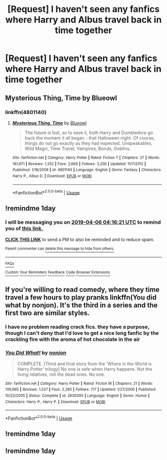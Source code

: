 #+TITLE: [Request] I haven't seen any fanfics where Harry and Albus travel back in time together

* [Request] I haven't seen any fanfics where Harry and Albus travel back in time together
:PROPERTIES:
:Author: UndergroundNerd
:Score: 16
:DateUnix: 1554435832.0
:DateShort: 2019-Apr-05
:FlairText: Request
:END:

** Mysterious Thing, Time by Blueowl 
:PROPERTIES:
:Author: BookAddiction1
:Score: 4
:DateUnix: 1554447121.0
:DateShort: 2019-Apr-05
:END:

*** linkffn(4801140)
:PROPERTIES:
:Author: g4rretc
:Score: 1
:DateUnix: 1554469912.0
:DateShort: 2019-Apr-05
:END:

**** [[https://www.fanfiction.net/s/4801140/1/][*/Mysterious Thing, Time/*]] by [[https://www.fanfiction.net/u/1201799/Blueowl][/Blueowl/]]

#+begin_quote
  The future is lost, so to save it, both Harry and Dumbledore go back the moment it all began - that Halloween night. Of course, things do not go exactly as they had expected. Unspeakables, Wild Magic, Time Travel, Vampires, Bonds, Goblins.
#+end_quote

^{/Site/:} ^{fanfiction.net} ^{*|*} ^{/Category/:} ^{Harry} ^{Potter} ^{*|*} ^{/Rated/:} ^{Fiction} ^{T} ^{*|*} ^{/Chapters/:} ^{27} ^{*|*} ^{/Words/:} ^{161,971} ^{*|*} ^{/Reviews/:} ^{1,252} ^{*|*} ^{/Favs/:} ^{2,669} ^{*|*} ^{/Follows/:} ^{3,256} ^{*|*} ^{/Updated/:} ^{11/7/2012} ^{*|*} ^{/Published/:} ^{1/18/2009} ^{*|*} ^{/id/:} ^{4801140} ^{*|*} ^{/Language/:} ^{English} ^{*|*} ^{/Genre/:} ^{Fantasy} ^{*|*} ^{/Characters/:} ^{Harry} ^{P.,} ^{Albus} ^{D.} ^{*|*} ^{/Download/:} ^{[[http://www.ff2ebook.com/old/ffn-bot/index.php?id=4801140&source=ff&filetype=epub][EPUB]]} ^{or} ^{[[http://www.ff2ebook.com/old/ffn-bot/index.php?id=4801140&source=ff&filetype=mobi][MOBI]]}

--------------

*FanfictionBot*^{2.0.0-beta} | [[https://github.com/tusing/reddit-ffn-bot/wiki/Usage][Usage]]
:PROPERTIES:
:Author: FanfictionBot
:Score: 2
:DateUnix: 1554469921.0
:DateShort: 2019-Apr-05
:END:


** !remindme 1day
:PROPERTIES:
:Author: TheSirGrailluet
:Score: 1
:DateUnix: 1554437711.0
:DateShort: 2019-Apr-05
:END:

*** I will be messaging you on [[http://www.wolframalpha.com/input/?i=2019-04-06%2004:16:21%20UTC%20To%20Local%20Time][*2019-04-06 04:16:21 UTC*]] to remind you of [[https://www.reddit.com/r/HPfanfiction/comments/b9merp/request_i_havent_seen_any_fanfics_where_harry_and/ek5lbu5/][*this link.*]]

[[http://np.reddit.com/message/compose/?to=RemindMeBot&subject=Reminder&message=%5Bhttps://www.reddit.com/r/HPfanfiction/comments/b9merp/request_i_havent_seen_any_fanfics_where_harry_and/ek5lbu5/%5D%0A%0ARemindMe!%20%201day][*CLICK THIS LINK*]] to send a PM to also be reminded and to reduce spam.

^{Parent commenter can} [[http://np.reddit.com/message/compose/?to=RemindMeBot&subject=Delete%20Comment&message=Delete!%20ek5le98][^{delete this message to hide from others.}]]

--------------

[[http://np.reddit.com/r/RemindMeBot/comments/24duzp/remindmebot_info/][^{FAQs}]]

[[http://np.reddit.com/message/compose/?to=RemindMeBot&subject=Reminder&message=%5BLINK%20INSIDE%20SQUARE%20BRACKETS%20else%20default%20to%20FAQs%5D%0A%0ANOTE:%20Don't%20forget%20to%20add%20the%20time%20options%20after%20the%20command.%0A%0ARemindMe!][^{Custom}]]
[[http://np.reddit.com/message/compose/?to=RemindMeBot&subject=List%20Of%20Reminders&message=MyReminders!][^{Your Reminders}]]
[[http://np.reddit.com/message/compose/?to=RemindMeBotWrangler&subject=Feedback][^{Feedback}]]
[[https://github.com/SIlver--/remindmebot-reddit][^{Code}]]
[[https://np.reddit.com/r/RemindMeBot/comments/4kldad/remindmebot_extensions/][^{Browser Extensions}]]
:PROPERTIES:
:Author: RemindMeBot
:Score: 1
:DateUnix: 1554437782.0
:DateShort: 2019-Apr-05
:END:


** If you're willing to read comedy, where they time travel a few hours to play pranks linkffn(You did what by nonjon). It's the third in a series and the first two are similar styles.
:PROPERTIES:
:Author: AskMeAboutKtizo
:Score: 1
:DateUnix: 1554489040.0
:DateShort: 2019-Apr-05
:END:

*** I have no problem reading crack fics. they have a purpose, though I can't deny that I'd love to get a nice long fanfic by the crackling fire with the aroma of hot chocolate in the air
:PROPERTIES:
:Author: UndergroundNerd
:Score: 2
:DateUnix: 1554489160.0
:DateShort: 2019-Apr-05
:END:


*** [[https://www.fanfiction.net/s/2630300/1/][*/You Did What!/*]] by [[https://www.fanfiction.net/u/649528/nonjon][/nonjon/]]

#+begin_quote
  COMPLETE. [Third and final story from the 'Where in the World is Harry Potter' trilogy] No one is safe when Harry happens. Not the living relatives, not the dead ones. No one.
#+end_quote

^{/Site/:} ^{fanfiction.net} ^{*|*} ^{/Category/:} ^{Harry} ^{Potter} ^{*|*} ^{/Rated/:} ^{Fiction} ^{M} ^{*|*} ^{/Chapters/:} ^{21} ^{*|*} ^{/Words/:} ^{139,965} ^{*|*} ^{/Reviews/:} ^{1,537} ^{*|*} ^{/Favs/:} ^{2,285} ^{*|*} ^{/Follows/:} ^{717} ^{*|*} ^{/Updated/:} ^{1/27/2006} ^{*|*} ^{/Published/:} ^{10/22/2005} ^{*|*} ^{/Status/:} ^{Complete} ^{*|*} ^{/id/:} ^{2630300} ^{*|*} ^{/Language/:} ^{English} ^{*|*} ^{/Genre/:} ^{Humor} ^{*|*} ^{/Characters/:} ^{Harry} ^{P.,} ^{Harry} ^{P.} ^{*|*} ^{/Download/:} ^{[[http://www.ff2ebook.com/old/ffn-bot/index.php?id=2630300&source=ff&filetype=epub][EPUB]]} ^{or} ^{[[http://www.ff2ebook.com/old/ffn-bot/index.php?id=2630300&source=ff&filetype=mobi][MOBI]]}

--------------

*FanfictionBot*^{2.0.0-beta} | [[https://github.com/tusing/reddit-ffn-bot/wiki/Usage][Usage]]
:PROPERTIES:
:Author: FanfictionBot
:Score: 1
:DateUnix: 1554489054.0
:DateShort: 2019-Apr-05
:END:


** !remindme 1day
:PROPERTIES:
:Score: -1
:DateUnix: 1554438044.0
:DateShort: 2019-Apr-05
:END:


** !remindme 1day
:PROPERTIES:
:Author: Garanar
:Score: -1
:DateUnix: 1554447088.0
:DateShort: 2019-Apr-05
:END:
